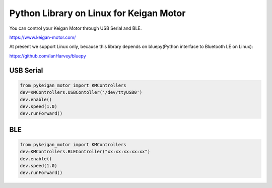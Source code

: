 Python Library on Linux for Keigan Motor
=========================================

You can control your Keigan Motor through USB Serial and BLE.

https://www.keigan-motor.com/

At present we support Linux only, because this library depends on bluepy(Python interface to Bluetooth LE on Linux):

https://github.com/IanHarvey/bluepy

USB Serial
-----------
.. code-block:: python

  from pykeigan_motor import KMControllers
  dev=KMControllers.USBContoller('/dev/ttyUSB0')
  dev.enable()
  dev.speed(1.0)
  dev.runForward()

BLE
----
.. code-block:: python

  from pykeigan_motor import KMControllers
  dev=KMControllers.BLEController("xx:xx:xx:xx:xx")
  dev.enable()
  dev.speed(1.0)
  dev.runForward()
